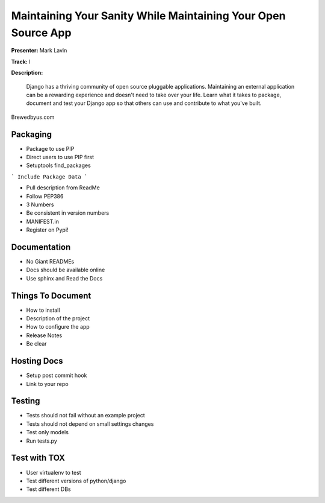 ==============================================================
Maintaining Your Sanity While Maintaining Your Open Source App
==============================================================

**Presenter:** Mark Lavin

**Track:** I

**Description:**

    Django has a thriving community of open source pluggable applications. Maintaining an external application can be a rewarding experience and doesn't need to take over your life. Learn what it takes to package, document and test your Django app so that others can use and contribute to what you've built.



Brewedbyus.com

Packaging
---------

* Package to use PIP
* Direct users to use PIP first
* Setuptools find_packages

``` Include Package Data ```

* Pull description from ReadMe
* Follow PEP386
* 3 Numbers
* Be consistent in version numbers
* MANIFEST.in
* Register on Pypi!

Documentation
-------------

* No Giant READMEs
* Docs should be available online
* Use sphinx and Read the Docs

Things To Document
------------------

* How to install
* Description of the project
* How to configure the app
* Release Notes
* Be clear

Hosting Docs
------------

* Setup post commit hook
* Link to your repo

Testing
-------

* Tests should not fail without an example project
* Tests should not depend on small settings changes
* Test only models
* Run tests.py

Test with TOX
-------------

* User virtualenv to test
* Test different versions of python/django
* Test different DBs
